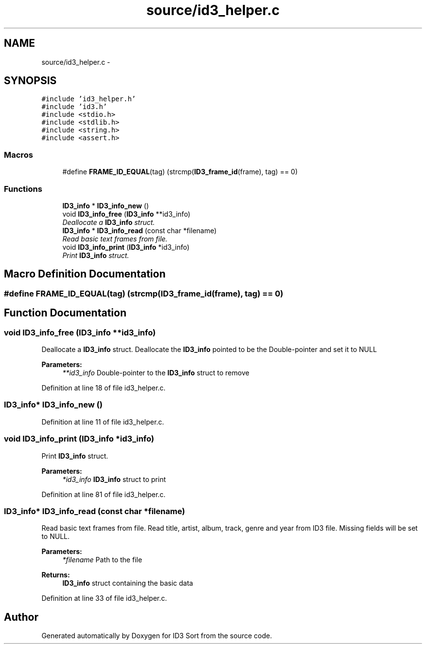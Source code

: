 .TH "source/id3_helper.c" 3 "Wed Oct 15 2014" "Version 1.0" "ID3 Sort" \" -*- nroff -*-
.ad l
.nh
.SH NAME
source/id3_helper.c \- 
.SH SYNOPSIS
.br
.PP
\fC#include 'id3_helper\&.h'\fP
.br
\fC#include 'id3\&.h'\fP
.br
\fC#include <stdio\&.h>\fP
.br
\fC#include <stdlib\&.h>\fP
.br
\fC#include <string\&.h>\fP
.br
\fC#include <assert\&.h>\fP
.br

.SS "Macros"

.in +1c
.ti -1c
.RI "#define \fBFRAME_ID_EQUAL\fP(tag)   (strcmp(\fBID3_frame_id\fP(frame), tag) == 0)"
.br
.in -1c
.SS "Functions"

.in +1c
.ti -1c
.RI "\fBID3_info\fP * \fBID3_info_new\fP ()"
.br
.ti -1c
.RI "void \fBID3_info_free\fP (\fBID3_info\fP **id3_info)"
.br
.RI "\fIDeallocate a \fBID3_info\fP struct\&. \fP"
.ti -1c
.RI "\fBID3_info\fP * \fBID3_info_read\fP (const char *filename)"
.br
.RI "\fIRead basic text frames from file\&. \fP"
.ti -1c
.RI "void \fBID3_info_print\fP (\fBID3_info\fP *id3_info)"
.br
.RI "\fIPrint \fBID3_info\fP struct\&. \fP"
.in -1c
.SH "Macro Definition Documentation"
.PP 
.SS "#define FRAME_ID_EQUAL(tag)   (strcmp(\fBID3_frame_id\fP(frame), tag) == 0)"

.SH "Function Documentation"
.PP 
.SS "void ID3_info_free (\fBID3_info\fP **id3_info)"

.PP
Deallocate a \fBID3_info\fP struct\&. Deallocate the \fBID3_info\fP pointed to be the Double-pointer and set it to NULL
.PP
\fBParameters:\fP
.RS 4
\fI**id3_info\fP Double-pointer to the \fBID3_info\fP struct to remove 
.RE
.PP

.PP
Definition at line 18 of file id3_helper\&.c\&.
.SS "\fBID3_info\fP* ID3_info_new ()"

.PP
Definition at line 11 of file id3_helper\&.c\&.
.SS "void ID3_info_print (\fBID3_info\fP *id3_info)"

.PP
Print \fBID3_info\fP struct\&. 
.PP
\fBParameters:\fP
.RS 4
\fI*id3_info\fP \fBID3_info\fP struct to print 
.RE
.PP

.PP
Definition at line 81 of file id3_helper\&.c\&.
.SS "\fBID3_info\fP* ID3_info_read (const char *filename)"

.PP
Read basic text frames from file\&. Read title, artist, album, track, genre and year from ID3 file\&. Missing fields will be set to NULL\&.
.PP
\fBParameters:\fP
.RS 4
\fI*filename\fP Path to the file 
.RE
.PP
\fBReturns:\fP
.RS 4
\fBID3_info\fP struct containing the basic data 
.RE
.PP

.PP
Definition at line 33 of file id3_helper\&.c\&.
.SH "Author"
.PP 
Generated automatically by Doxygen for ID3 Sort from the source code\&.
